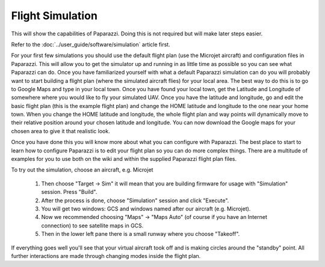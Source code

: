 .. quickstart main_quickstart first_simu

======================
Flight Simulation
======================

This will show the capabilities of Paparazzi. Doing this is not required but will make later steps easier.

Refer to the :doc:`../user_guide/software/simulation` article first.


For your first few simulations you should use the default flight plan (use the Microjet aircraft) and configuration files in Paparazzi. This will allow you to get the simulator up and running in as little time as possible so you can see what Paparazzi can do. Once you have familiarized yourself with what a default Paparazzi simulation can do you will probably want to start building a flight plan (where the simulated aircraft flies) for your local area. The best way to do this is to go to Google Maps and type in your local town. Once you have found your local town, get the Latitude and Longitude of somewhere where you would like to fly your simulated UAV. Once you have the latitude and longitude, go and edit the basic flight plan (this is the example flight plan) and change the HOME latitude and longitude to the one near your home town. When you change the HOME latitude and longitude, the whole flight plan and way points will dynamically move to their relative position around your chosen latitude and longitude. You can now download the Google maps for your chosen area to give it that realistic look.

Once you have done this you will know more about what you can configure with Paparazzi. The best place to start to learn how to configure Paparazzi is to edit your flight plan so you can do more complex things. There are a multitude of examples for you to use both on the wiki and within the supplied Paparazzi flight plan files.

To try out the simulation, choose an aircraft, e.g. Microjet

    #. Then choose "Target -> Sim" it will mean that you are building firmware for usage with "Simulation" session. Press "Build".

    #. After the process is done, choose "Simulation" session and click "Execute".

    #. You will get two windows: GCS and windows named after our aircraft (e.g. Microjet).

    #. Now we recommended choosing "Maps" -> "Maps Auto" (of course if you have an Internet connection) to see satellite maps in GCS.

    #. Then in the lower left pane there is a small runway where you choose "Takeoff".

If everything goes well you'll see that your virtual aircraft took off and is making circles around the "standby" point. All further interactions are made through changing modes inside the flight plan.
